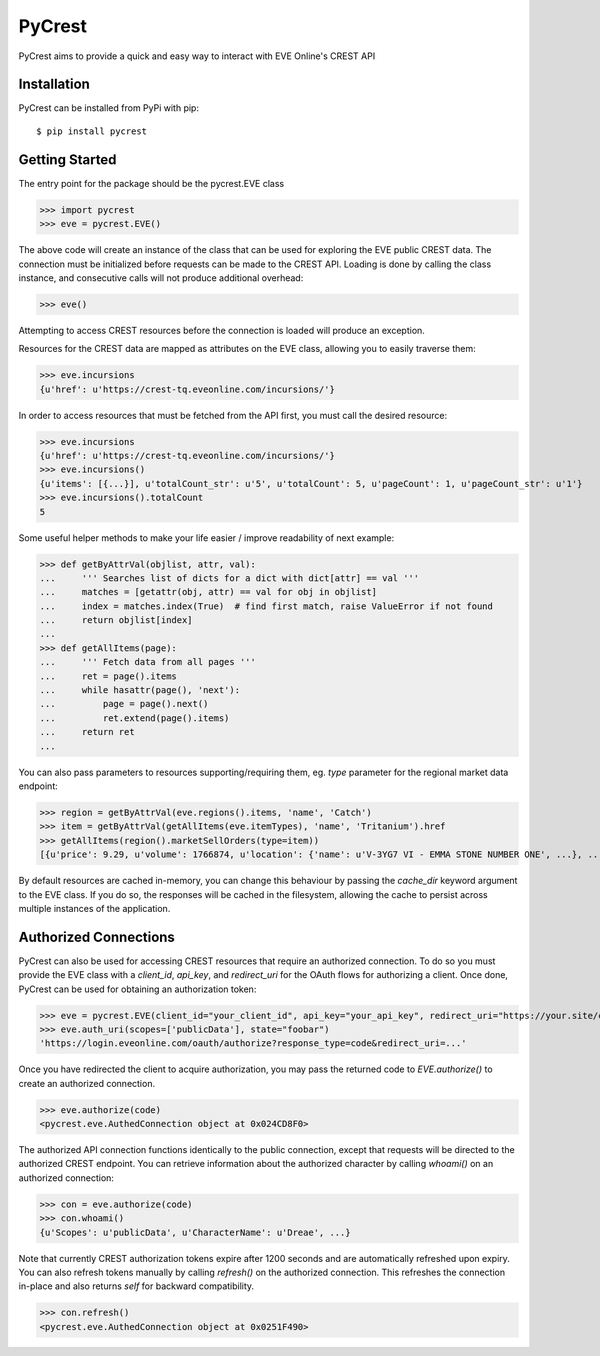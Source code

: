 =======
PyCrest
=======

PyCrest aims to provide a quick and easy way to interact with EVE Online's CREST API

Installation
============

PyCrest can be installed from PyPi with pip::

    $ pip install pycrest


Getting Started
===============

The entry point for the package should be the pycrest.EVE class

.. highlight:: python

>>> import pycrest
>>> eve = pycrest.EVE()

.. highlight:: none

The above code will create an instance of the class that can be used for exploring the EVE public CREST data.  The
connection must be initialized before requests can be made to the CREST API.  Loading is done by calling the class
instance, and consecutive calls will not produce additional overhead:

.. highlight:: python

>>> eve()

.. highlight:: none

Attempting to access CREST resources before the connection is loaded will produce an exception.

Resources for the CREST data are mapped as attributes on the EVE class, allowing you to easily traverse them:

.. highlight:: python

>>> eve.incursions
{u'href': u'https://crest-tq.eveonline.com/incursions/'}

.. highlight:: none

In order to access resources that must be fetched from the API first, you must call the
desired resource:

.. highlight:: python

>>> eve.incursions
{u'href': u'https://crest-tq.eveonline.com/incursions/'}
>>> eve.incursions()
{u'items': [{...}], u'totalCount_str': u'5', u'totalCount': 5, u'pageCount': 1, u'pageCount_str': u'1'}
>>> eve.incursions().totalCount
5

.. highlight:: none

Some useful helper methods to make your life easier / improve readability of next example:

.. highlight:: python

>>> def getByAttrVal(objlist, attr, val):
...     ''' Searches list of dicts for a dict with dict[attr] == val '''
...     matches = [getattr(obj, attr) == val for obj in objlist]
...     index = matches.index(True)  # find first match, raise ValueError if not found
...     return objlist[index]
...
>>> def getAllItems(page):
...     ''' Fetch data from all pages '''
...     ret = page().items
...     while hasattr(page(), 'next'):
...         page = page().next()
...         ret.extend(page().items)
...     return ret
...

.. highlight:: none

You can also pass parameters to resources supporting/requiring them, eg. `type` parameter for the regional
market data endpoint:

.. highlight:: python

>>> region = getByAttrVal(eve.regions().items, 'name', 'Catch')
>>> item = getByAttrVal(getAllItems(eve.itemTypes), 'name', 'Tritanium').href
>>> getAllItems(region().marketSellOrders(type=item))
[{u'price': 9.29, u'volume': 1766874, u'location': {'name': u'V-3YG7 VI - EMMA STONE NUMBER ONE', ...}, ...}, ... ]

.. highlight:: none

By default resources are cached in-memory, you can change this behaviour by passing the `cache_dir` keyword
argument to the EVE class.  If you do so, the responses will be cached in the filesystem, allowing the cache
to persist across multiple instances of the application.

Authorized Connections
======================

PyCrest can also be used for accessing CREST resources that require an authorized connection.  To do so you must
provide the EVE class with a `client_id`, `api_key`, and `redirect_uri` for the OAuth flows for authorizing a client.
Once done, PyCrest can be used for obtaining an authorization token:

.. highlight:: python

>>> eve = pycrest.EVE(client_id="your_client_id", api_key="your_api_key", redirect_uri="https://your.site/crest")
>>> eve.auth_uri(scopes=['publicData'], state="foobar")
'https://login.eveonline.com/oauth/authorize?response_type=code&redirect_uri=...'

.. highlight:: none

Once you have redirected the client to acquire authorization, you may pass the returned code to `EVE.authorize()` to
create an authorized connection.

.. highlight:: python

>>> eve.authorize(code)
<pycrest.eve.AuthedConnection object at 0x024CD8F0>

.. highlight:: none

The authorized API connection functions identically to the public connection, except that requests will be directed
to the authorized CREST endpoint.  You can retrieve information about the authorized character by calling `whoami()`
on an authorized connection:

.. highlight:: python

>>> con = eve.authorize(code)
>>> con.whoami()
{u'Scopes': u'publicData', u'CharacterName': u'Dreae', ...}

.. highlight:: none

Note that currently CREST authorization tokens expire after 1200 seconds and are automatically refreshed upon expiry.
You can also refresh tokens manually by calling `refresh()` on the authorized connection. This refreshes the connection
in-place and also returns `self` for backward compatibility.

.. highlight:: python

>>> con.refresh()
<pycrest.eve.AuthedConnection object at 0x0251F490>

.. highlight:: none
